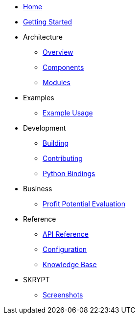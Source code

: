 * xref:index.adoc[Home]
* xref:getting-started.adoc[Getting Started]
* Architecture
** xref:architecture/overview.adoc[Overview]
** xref:architecture/components.adoc[Components]
** xref:architecture/modules.adoc[Modules]
* Examples
** xref:examples/index.adoc[Example Usage]
* Development
** xref:development/building.adoc[Building]
** xref:development/contributing.adoc[Contributing]
** xref:development/python_wrapper.adoc[Python Bindings]
* Business
** xref:business/profit-potential.adoc[Profit Potential Evaluation]
* Reference
** xref:reference/api.adoc[API Reference]
** xref:reference/configuration.adoc[Configuration]
** xref:reference/knowledge_base.adoc[Knowledge Base]
* SKRYPT
** xref:skrypt/screenshots.adoc[Screenshots]
